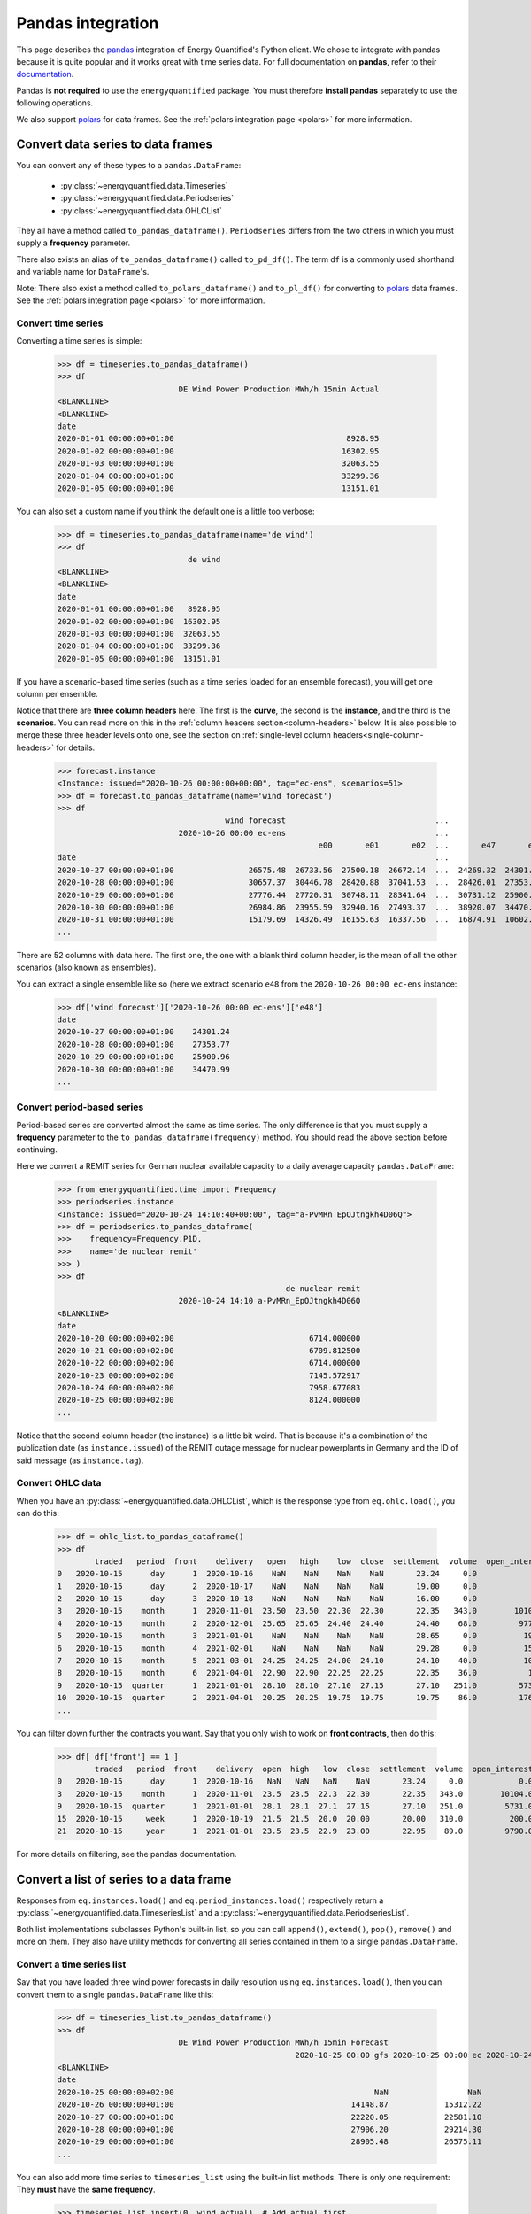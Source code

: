 Pandas integration
==================

This page describes the `pandas <https://pandas.pydata.org>`_ integration
of Energy Quantified's Python client. We chose to integrate with pandas because
it is quite popular and it works great with time series data. For full
documentation on **pandas**, refer to their
`documentation <https://pandas.pydata.org/docs/>`_.

Pandas is **not required** to use the ``energyquantified`` package. You must
therefore **install pandas** separately to use the following operations.

We also support `polars <https://docs.pola.rs/>`_ for data frames. See the
:ref:`polars integration page <polars>` for more information.

Convert data series to data frames
----------------------------------

You can convert any of these types to a ``pandas.DataFrame``:

 * :py:class:`~energyquantified.data.Timeseries`
 * :py:class:`~energyquantified.data.Periodseries`
 * :py:class:`~energyquantified.data.OHLCList`

They all have a method called ``to_pandas_dataframe()``. ``Periodseries`` differs from
the two others in which you must supply a **frequency** parameter.

There also exists an alias of ``to_pandas_dataframe()`` called ``to_pd_df()``. The term
``df`` is a commonly used shorthand and variable name for ``DataFrame``'s.

Note: There also exist a method called ``to_polars_dataframe()`` and ``to_pl_df()`` for
converting to `polars <https://docs.pola.rs/>`_ data frames. See the
:ref:`polars integration page <polars>` for more information.

Convert time series
^^^^^^^^^^^^^^^^^^^

Converting a time series is simple:

   >>> df = timeseries.to_pandas_dataframe()
   >>> df
                             DE Wind Power Production MWh/h 15min Actual
   <BLANKLINE>
   <BLANKLINE>
   date
   2020-01-01 00:00:00+01:00                                     8928.95
   2020-01-02 00:00:00+01:00                                    16302.95
   2020-01-03 00:00:00+01:00                                    32063.55
   2020-01-04 00:00:00+01:00                                    33299.36
   2020-01-05 00:00:00+01:00                                    13151.01

You can also set a custom name if you think the default one is a little
too verbose:

   >>> df = timeseries.to_pandas_dataframe(name='de wind')
   >>> df
                               de wind
   <BLANKLINE>
   <BLANKLINE>
   date
   2020-01-01 00:00:00+01:00   8928.95
   2020-01-02 00:00:00+01:00  16302.95
   2020-01-03 00:00:00+01:00  32063.55
   2020-01-04 00:00:00+01:00  33299.36
   2020-01-05 00:00:00+01:00  13151.01

If you have a scenario-based time series (such as a time series loaded for
an ensemble forecast), you will get one column per ensemble.

Notice that there are **three column headers** here. The first is the
**curve**, the second is the **instance**, and the third is the **scenarios**.
You can read more on this in the :ref:`column headers section<column-headers>`
below. It is also possible to merge these three header levels onto one, see
the section on :ref:`single-level column headers<single-column-headers>` for
details.

   >>> forecast.instance
   <Instance: issued="2020-10-26 00:00:00+00:00", tag="ec-ens", scenarios=51>
   >>> df = forecast.to_pandas_dataframe(name='wind forecast')
   >>> df
                                       wind forecast                                ...
                             2020-10-26 00:00 ec-ens                                ...
                                                           e00       e01       e02  ...       e47       e48       e49       e50
   date                                                                             ...
   2020-10-27 00:00:00+01:00                26575.48  26733.56  27500.18  26672.14  ...  24269.32  24301.24  30265.62  24280.31
   2020-10-28 00:00:00+01:00                30657.37  30446.78  28420.88  37041.53  ...  28426.01  27353.77  32797.71  28044.18
   2020-10-29 00:00:00+01:00                27776.44  27720.31  30748.11  28341.64  ...  30731.12  25900.96  29088.77  28441.85
   2020-10-30 00:00:00+01:00                26984.86  23955.59  32940.16  27493.37  ...  38920.07  34470.99  26831.95  30003.82
   2020-10-31 00:00:00+01:00                15179.69  14326.49  16155.63  16337.56  ...  16874.91  10602.34   8203.10  27192.68
   ...

There are 52 columns with data here. The first one, the one with a blank third
column header, is the mean of all the other scenarios (also known as ensembles).

You can extract a single ensemble like so (here we extract scenario ``e48``
from the ``2020-10-26 00:00 ec-ens`` instance:

   >>> df['wind forecast']['2020-10-26 00:00 ec-ens']['e48']
   date
   2020-10-27 00:00:00+01:00    24301.24
   2020-10-28 00:00:00+01:00    27353.77
   2020-10-29 00:00:00+01:00    25900.96
   2020-10-30 00:00:00+01:00    34470.99
   ...


Convert period-based series
^^^^^^^^^^^^^^^^^^^^^^^^^^^

Period-based series are converted almost the same as time series. The only
difference is that you must supply a **frequency** parameter to the
``to_pandas_dataframe(frequency)`` method. You should read the above section before
continuing.

Here we convert a REMIT series for German nuclear available capacity to a daily
average capacity ``pandas.DataFrame``:

   >>> from energyquantified.time import Frequency
   >>> periodseries.instance
   <Instance: issued="2020-10-24 14:10:40+00:00", tag="a-PvMRn_EpOJtngkh4D06Q">
   >>> df = periodseries.to_pandas_dataframe(
   >>>    frequency=Frequency.P1D,
   >>>    name='de nuclear remit'
   >>> )
   >>> df
                                                    de nuclear remit
                             2020-10-24 14:10 a-PvMRn_EpOJtngkh4D06Q
   <BLANKLINE>
   date
   2020-10-20 00:00:00+02:00                             6714.000000
   2020-10-21 00:00:00+02:00                             6709.812500
   2020-10-22 00:00:00+02:00                             6714.000000
   2020-10-23 00:00:00+02:00                             7145.572917
   2020-10-24 00:00:00+02:00                             7958.677083
   2020-10-25 00:00:00+02:00                             8124.000000
   ...

Notice that the second column header (the instance) is a little bit weird. That
is because it's a combination of the publication date (as ``instance.issued``)
of the REMIT outage message for nuclear powerplants in Germany and the
ID of said message (as ``instance.tag``).

Convert OHLC data
^^^^^^^^^^^^^^^^^

When you have an :py:class:`~energyquantified.data.OHLCList`, which is the
response type from ``eq.ohlc.load()``, you can do this:

   >>> df = ohlc_list.to_pandas_dataframe()
   >>> df
           traded   period  front    delivery   open   high    low  close  settlement  volume  open_interest
   0   2020-10-15      day      1  2020-10-16    NaN    NaN    NaN    NaN       23.24     0.0            0.0
   1   2020-10-15      day      2  2020-10-17    NaN    NaN    NaN    NaN       19.00     0.0            0.0
   2   2020-10-15      day      3  2020-10-18    NaN    NaN    NaN    NaN       16.00     0.0            0.0
   3   2020-10-15    month      1  2020-11-01  23.50  23.50  22.30  22.30       22.35   343.0        10104.0
   4   2020-10-15    month      2  2020-12-01  25.65  25.65  24.40  24.40       24.40    68.0         9772.0
   5   2020-10-15    month      3  2021-01-01    NaN    NaN    NaN    NaN       28.65     0.0          192.0
   6   2020-10-15    month      4  2021-02-01    NaN    NaN    NaN    NaN       29.28     0.0          159.0
   7   2020-10-15    month      5  2021-03-01  24.25  24.25  24.00  24.10       24.10    40.0          105.0
   8   2020-10-15    month      6  2021-04-01  22.90  22.90  22.25  22.25       22.35    36.0           10.0
   9   2020-10-15  quarter      1  2021-01-01  28.10  28.10  27.10  27.15       27.10   251.0         5731.0
   10  2020-10-15  quarter      2  2021-04-01  20.25  20.25  19.75  19.75       19.75    86.0         1762.0
   ...

You can filter down further the contracts you want. Say that you only wish
to work on **front contracts**, then do this:

   >>> df[ df['front'] == 1 ]
           traded   period  front    delivery  open  high   low  close  settlement  volume  open_interest
   0   2020-10-15      day      1  2020-10-16   NaN   NaN   NaN    NaN       23.24     0.0            0.0
   3   2020-10-15    month      1  2020-11-01  23.5  23.5  22.3  22.30       22.35   343.0        10104.0
   9   2020-10-15  quarter      1  2021-01-01  28.1  28.1  27.1  27.15       27.10   251.0         5731.0
   15  2020-10-15     week      1  2020-10-19  21.5  21.5  20.0  20.00       20.00   310.0          200.0
   21  2020-10-15     year      1  2021-01-01  23.5  23.5  22.9  23.00       22.95    89.0         9790.0

For more details on filtering, see the pandas documentation.


Convert a list of series to a data frame
----------------------------------------

Responses from ``eq.instances.load()`` and ``eq.period_instances.load()``
respectively return a :py:class:`~energyquantified.data.TimeseriesList` and a
:py:class:`~energyquantified.data.PeriodseriesList`.

Both list implementations subclasses Python's built-in list, so you can call
``append()``, ``extend()``, ``pop()``, ``remove()`` and more on them. They
also have utility methods for converting all series contained in them to a
single ``pandas.DataFrame``.

Convert a time series list
^^^^^^^^^^^^^^^^^^^^^^^^^^

Say that you have loaded three wind power forecasts in daily resolution
using ``eq.instances.load()``, then you can convert them to a
single ``pandas.DataFrame`` like this:

   >>> df = timeseries_list.to_pandas_dataframe()
   >>> df
                             DE Wind Power Production MWh/h 15min Forecast
                                                      2020-10-25 00:00 gfs 2020-10-25 00:00 ec 2020-10-24 18:00 gfs
   <BLANKLINE>
   date
   2020-10-25 00:00:00+02:00                                           NaN                 NaN             25723.21
   2020-10-26 00:00:00+01:00                                      14148.87            15312.22             13579.25
   2020-10-27 00:00:00+01:00                                      22220.05            22581.10             22010.06
   2020-10-28 00:00:00+01:00                                      27906.20            29214.30             26829.98
   2020-10-29 00:00:00+01:00                                      28905.48            26575.11             28152.93
   ...

You can also add more time series to ``timeseries_list`` using the built-in
list methods. There is only one requirement: They **must** have the **same frequency**.

   >>> timeseries_list.insert(0, wind_actual)  # Add actual first
   >>> timeseries_list.insert(1, wind_normal)  # Add normal second
   >>> df = timeseries_list.to_pandas_dataframe()
   >>> df
                             DE Wind Power Production MWh/h 15min Actual DE Wind Power Production MWh/h 15min Normal  ... DE Wind Power Production MWh/h 15min Forecast
                                                                                                                      ...                           2020-10-25 00:00 ec 2020-10-24 18:00 gfs
                                                                                                                      ...
   date                                                                                                               ...
   2020-10-23 00:00:00+02:00                                    13193.50                                    16133.94  ...                                           NaN                  NaN
   2020-10-24 00:00:00+02:00                                    22438.26                                    16291.00  ...                                           NaN                  NaN
   2020-10-25 00:00:00+02:00                                    24872.55                                    16465.75  ...                                           NaN             25723.21
   2020-10-26 00:00:00+01:00                                         NaN                                    16588.33  ...                                      15312.22             13579.25
   2020-10-27 00:00:00+01:00                                         NaN                                    16721.59  ...                                      22581.10             22010.06
   2020-10-28 00:00:00+01:00                                         NaN                                    16845.30  ...                                      29214.30             26829.98
   2020-10-29 00:00:00+01:00                                         NaN                                    16958.63  ...                                      26575.11             28152.93
   ...

To get all instances for the forecast curve from the ``pandas.DataFrame``, use pandas'
built-in filtering capabilities:

   >>> df['DE Wind Power Production MWh/h 15min Forecast']
                             2020-10-25 00:00 gfs 2020-10-25 00:00 ec 2020-10-24 18:00 gfs
   <BLANKLINE>
   date
   2020-10-23 00:00:00+02:00                  NaN                 NaN                  NaN
   2020-10-24 00:00:00+02:00                  NaN                 NaN                  NaN
   2020-10-25 00:00:00+02:00                  NaN                 NaN             25723.21
   2020-10-26 00:00:00+01:00             14148.87            15312.22             13579.25
   2020-10-27 00:00:00+01:00             22220.05            22581.10             22010.06
   2020-10-28 00:00:00+01:00             27906.20            29214.30             26829.98
   2020-10-29 00:00:00+01:00             28905.48            26575.11             28152.93
   ...

Notice that the first column header with the curve name disappeared. That is
because pandas stores the data hierarchically. All columns with the same name
are grouped together. So, in this case, we get the three instances for the
wind power forecast curve.


Convert a period-based series list
^^^^^^^^^^^^^^^^^^^^^^^^^^^^^^^^^^

Just like with :py:class:`~energyquantified.data.Periodseries`, specify a
**frequency** to first convert to a fixed-interval time series in your
preferred resolution in a ``pandas.DataFrame``. Using the German nuclear REMIT
capacity example as before, we can see how the available nuclear capacity was
at different times:

   >>> from energyquantified.time import Frequency
   >>> df = periodseries_list.to_pandas_dataframe(frequency=Frequency.P1D)
   >>> df
                              DE Nuclear Capacity Available MW REMIT
                             2020-10-24 14:10 a-PvMRn_EpOJtngkh4D06Q 2020-10-23 22:53 a-PvMRn_EpOJtngkh4D06Q 2020-10-23 22:32 foawy0rsE5VaMvg-JLbVbQ 2020-10-23 07:45 5mkc_POSQXzDGnTVSzsQiQ
   <BLANKLINE>
   date
   2020-10-20 00:00:00+02:00                             6714.000000                             6714.000000                             6714.000000                             6714.000000
   2020-10-21 00:00:00+02:00                             6709.812500                             6709.812500                             6709.812500                             6709.812500
   2020-10-22 00:00:00+02:00                             6714.000000                             6714.000000                             6714.000000                             6714.000000
   2020-10-23 00:00:00+02:00                             7145.572917                             7542.625000                             6714.000000                             7540.770833
   2020-10-24 00:00:00+02:00                             7958.677083                             8124.000000                             7147.750000                             8124.000000
   ...


.. _column-headers:

Column headers for time series data
-----------------------------------

The data frames created from time series data has three column header levels:

 1. **Curve name**
 2. **Instance or contract**
 3. **Scenario**

**Curve name** is set the ``timeseries.curve.name`` by default. If there is
no curve attribute on the :py:class:`~energyquantified.data.Timeseries` object,
it defaults to be blank. The user can override this name by setting a custom
name (see below).

**Instance or contract** is set (defaults to blank) when the time series is an
instance (forecast) or when the response is an OHLC series converted to a time
series:

 * For *instances*, this column header is set to ``<issued> <tag>``, like so:
   ``2020-10-16 00:00 ec``.
 * For *contracts*, it is set to ``<period> <front|delivery> <field>``.
   Examples: ``month front-1 close`` or ``year 2024-01-01 settlement``.

**Scenario** is the scenario or ensemble ID. This header is blank unless you
load ensemble data or scenario time series. For ensembles, it is normally
named ``eNN`` where `NN` is the zero-padded ensemble ID. ECMWF ensemble
forecasts, for example, have 51 scenarios, named from ``e00``, ``e01``, ...,
``e49``, ``e50``. Climate series uses underlying weather years. These column
headers are named after the weather year they are based on: ``y1980``,
``y1981``, ..., ``y2018``, ``y2019``.


.. _single-column-headers:

Force single-level column headers
---------------------------------

While the default behaviour is to create three levels of column headers,
as seen above, you can tell the client to merge all the levels into one.

Do this by setting the parameter ``single_level_header=True`` when
you invoke ``to_pandas_dataframe()``.

Using the wind forecast example from earlier on this page:

>>> forecast.instance
<Instance: issued="2020-10-26 00:00:00+00:00", tag="ec-ens", scenarios=51>
>>> df = forecast.to_pandas_dataframe(name='wind forecast')
>>> df
                                    wind forecast                                ...
                          2020-10-26 00:00 ec-ens                                ...
                                                        e00       e01       e02  ...       e47       e48       e49       e50
date                                                                             ...
2020-10-27 00:00:00+01:00                26575.48  26733.56  27500.18  26672.14  ...  24269.32  24301.24  30265.62  24280.31
2020-10-28 00:00:00+01:00                30657.37  30446.78  28420.88  37041.53  ...  28426.01  27353.77  32797.71  28044.18
2020-10-29 00:00:00+01:00                27776.44  27720.31  30748.11  28341.64  ...  30731.12  25900.96  29088.77  28441.85
2020-10-30 00:00:00+01:00                26984.86  23955.59  32940.16  27493.37  ...  38920.07  34470.99  26831.95  30003.82
2020-10-31 00:00:00+01:00                15179.69  14326.49  16155.63  16337.56  ...  16874.91  10602.34   8203.10  27192.68
...

We can add the ``single_level_header`` parameter. Notice that the headers,
which previously were three levels (curve name, instance and scenario), are
now merged into one row:

>>> df = forecast.to_pandas_dataframe(
>>>     name='wind forecast',
>>>     single_level_header=True  # Merge column headers
>>> )
                          wind forecast 2020-10-26 00:00 ec-ens wind forecast 2020-10-26 00:00 ec-ens e00  ... wind forecast 2020-10-26 00:00 ec-ens e49 wind forecast 2020-10-26 00:00 ec-ens e50
date                                                                                                       ...
2020-10-27 00:00:00+01:00                              26575.48                                  26733.56  ...                                  30265.62                                  24280.31
2020-10-28 00:00:00+01:00                              30657.37                                  30446.78  ...                                  32797.71                                  28044.18
2020-10-29 00:00:00+01:00                              27776.44                                  27720.31  ...                                  29088.77                                  28441.85
2020-10-30 00:00:00+01:00                              26984.86                                  23955.59  ...                                  26831.95                                  30003.82
2020-10-31 00:00:00+01:00                              15179.69                                  14326.49  ...                                   8203.10                                  27192.68
...

Some functions and utilities in pandas work best when the ``DataFrame`` has
a single level header. Setting ``single_level_header=True`` makes it easier
than if you would have to merge the headers manually.


Set custom time series name
---------------------------

Energy Quantified's curve names are made to be easy to understand but can be
quite long. So we made a :py:meth:`~energyquantified.data.base.Series.set_name`
method for :py:class:`~energyquantified.data.Timeseries`: and
:py:class:`~energyquantified.data.Periodseries`.

Use it to set your own custom name before converting to a ``pandas.DataFrame``:

   >>> timeseries.name
   'DE Wind Power Production MWh/h 15min Actual'
   >>> timeseries.set_name('de wind actual')
   >>> timeseries.name
   'de wind actual'

The custom name is reflected in the ``pandas.DataFrame`` column header:

   >>> timeseries.to_pandas_dataframe()
                             de wind actual
   <BLANKLINE>
   <BLANKLINE>
   date
   2020-01-01 00:00:00+01:00        8928.95
   2020-01-02 00:00:00+01:00       16302.95
   2020-01-03 00:00:00+01:00       32063.55
   2020-01-04 00:00:00+01:00       33299.36
   2020-01-05 00:00:00+01:00       13151.01

You can also specify a name when invoking the ``to_pandas_dataframe()`` method on
time series objects:

   >>> timeseries.to_pandas_dataframe(name='my awesome name')
                             my awesome name
   <BLANKLINE>
   <BLANKLINE>
   date
   2020-01-01 00:00:00+01:00         8928.95
   2020-01-02 00:00:00+01:00        16302.95
   2020-01-03 00:00:00+01:00        32063.55
   2020-01-04 00:00:00+01:00        33299.36
   2020-01-05 00:00:00+01:00        13151.01
